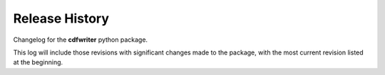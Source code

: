 Release History
===============

Changelog for the **cdfwriter** python package.

This log will include those revisions with significant changes made to the package, with the most current revision listed at the beginning.

.. changelog::
   :changelog_file: CHANGELOG.rst

..
   don't use this
   :towncrier: ../../
